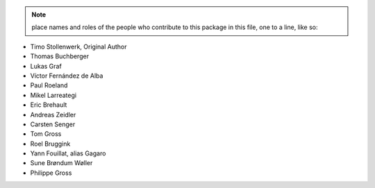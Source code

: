 .. note::
    place names and roles of the people who contribute to this package
    in this file, one to a line, like so:

- Timo Stollenwerk, Original Author
- Thomas Buchberger
- Lukas Graf
- Víctor Fernández de Alba
- Paul Roeland
- Mikel Larreategi
- Eric Brehault
- Andreas Zeidler
- Carsten Senger
- Tom Gross
- Roel Bruggink
- Yann Fouillat, alias Gagaro
- Sune Brøndum Wøller
- Philippe Gross
